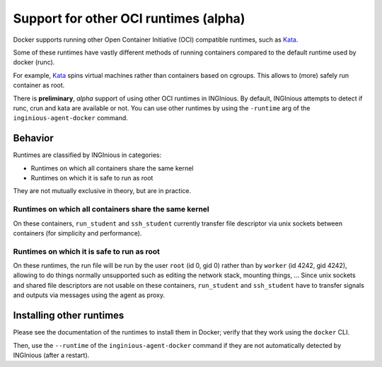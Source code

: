 Support for other OCI runtimes (alpha)
======================================

Docker supports running other Open Container Initiative (OCI) compatible runtimes, such as Kata_.

.. _Kata: https://katacontainers.io/

Some of these runtimes have vastly different methods of running containers compared to the default runtime used by docker (runc).

For example, Kata_ spins virtual machines rather than containers based on cgroups. This allows to (more) safely run container as root.

There is **preliminary**, *alpha* support of using other OCI runtimes in INGInious. By default, INGInious attempts to detect if
runc, crun and kata are available or not. You can use other runtimes by using the ``-runtime`` arg of the ``inginious-agent-docker`` command.


Behavior
--------

Runtimes are classified by INGInious in categories:

- Runtimes on which all containers share the same kernel
- Runtimes on which it is safe to run as root

They are not mutually exclusive in theory, but are in practice.

Runtimes on which all containers share the same kernel
''''''''''''''''''''''''''''''''''''''''''''''''''''''

On these containers, ``run_student`` and ``ssh_student`` currently transfer file descriptor
via unix sockets between containers (for simplicity and performance).

Runtimes on which it is safe to run as root
'''''''''''''''''''''''''''''''''''''''''''

On these runtimes, the run file will be run by the user ``root`` (id 0, gid 0) rather than by ``worker`` (id 4242, gid 4242), allowing
to do things normally unsupported such as editing the network stack, mounting things, ...
Since unix sockets and shared file descriptors are not usable on these containers, ``run_student`` and ``ssh_student`` have to transfer signals and outputs via messages using the agent as proxy.

Installing other runtimes
-------------------------

Please see the documentation of the runtimes to install them in Docker; verify that they work using the ``docker`` CLI.

Then, use the ``--runtime`` of the ``inginious-agent-docker`` command if they are not automatically detected by INGInious (after a restart).